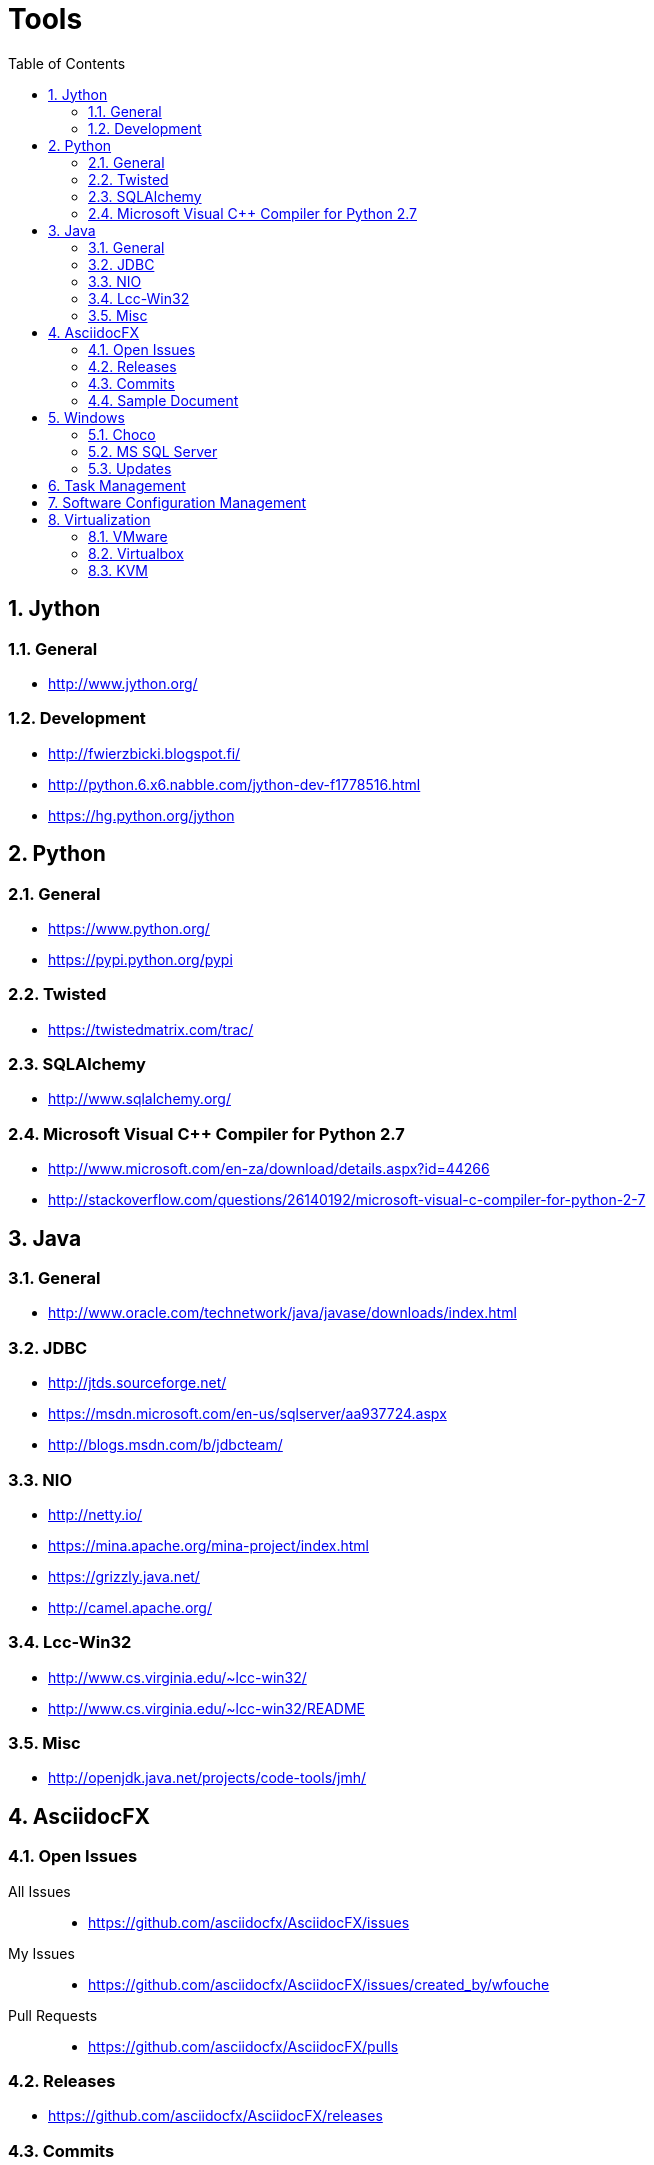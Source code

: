 = Tools
:sectnums:
:toc: left
:toclevels: 2
//:data-uri:

:toc!:

== Jython

=== General
* http://www.jython.org/

=== Development
* http://fwierzbicki.blogspot.fi/
* http://python.6.x6.nabble.com/jython-dev-f1778516.html
* https://hg.python.org/jython

== Python

=== General
  * https://www.python.org/
  * https://pypi.python.org/pypi

=== Twisted
  * https://twistedmatrix.com/trac/
  
=== SQLAlchemy
  * http://www.sqlalchemy.org/

=== Microsoft Visual C++ Compiler for Python 2.7
  * http://www.microsoft.com/en-za/download/details.aspx?id=44266
  * http://stackoverflow.com/questions/26140192/microsoft-visual-c-compiler-for-python-2-7
  
== Java

=== General
  * http://www.oracle.com/technetwork/java/javase/downloads/index.html
  
=== JDBC
  * http://jtds.sourceforge.net/
  * https://msdn.microsoft.com/en-us/sqlserver/aa937724.aspx
  * http://blogs.msdn.com/b/jdbcteam/
  
=== NIO
  * http://netty.io/
  * https://mina.apache.org/mina-project/index.html
  * https://grizzly.java.net/
  * http://camel.apache.org/

=== Lcc-Win32
  * http://www.cs.virginia.edu/~lcc-win32/
  * http://www.cs.virginia.edu/~lcc-win32/README
  
=== Misc
  * http://openjdk.java.net/projects/code-tools/jmh/

== AsciidocFX

=== Open Issues

All Issues::

  * https://github.com/asciidocfx/AsciidocFX/issues
  
My Issues::

  * https://github.com/asciidocfx/AsciidocFX/issues/created_by/wfouche
  
Pull Requests::

  * https://github.com/asciidocfx/AsciidocFX/pulls

=== Releases

* https://github.com/asciidocfx/AsciidocFX/releases

=== Commits

* https://github.com/asciidocfx/AsciidocFX/commits/master

=== Sample Document

----
= Tools
:sectnums:
:toc: left
:toclevels: 1
//:data-uri:

:toc!:

== AsciidocFX
----

== Windows

=== Choco

* https://chocolatey.org/
* https://github.com/chocolatey/choco/commits/master
* http://www.hanselman.com/blog/AptGetForWindowsOneGetAndChocolateyOnWindows10.aspx
* http://docs.ansible.com/ansible/win_chocolatey_module.html
* 

=== MS SQL Server

=== Updates
* http://sqlserverbuilds.blogspot.co.za/
* http://blogs.msdn.com/b/sqlreleaseservices/
* http://blogs.sqlsentry.com/aaronbertrand/new-serverproperty-options-to-help-phase-out-version/

==== Blogs

* http://www.brentozar.com/blog/
* http://blogs.technet.com/b/dataplatforminsider/
* http://blogs.msdn.com/b/sqlcat/
* http://blogs.msdn.com/b/ssdt/

== Task Management

* https://bitnami.com/stack/tracks
* http://www.xmind.net
* http://www.getontracks.org/
* http://www.abstractspoon.com/tdl_resources.html

== Software Configuration Management

* SVN
** https://tortoisesvn.net/
* Git
** http://www.syntevo.com/smartgit/
** http://www.github.com
** https://bitbucket.org/
* Perforce (with Git support)
** https://www.perforce.com/
** https://www.perforce.com/gitswarm
** http://filehost.perforce.com/perforce/r15.1/bin.ntx64/
* Mercurial
** https://www.mercurial-scm.org/

== Virtualization

=== VMware

* https://blogs.vmware.com/performance


=== Virtualbox
=== KVM